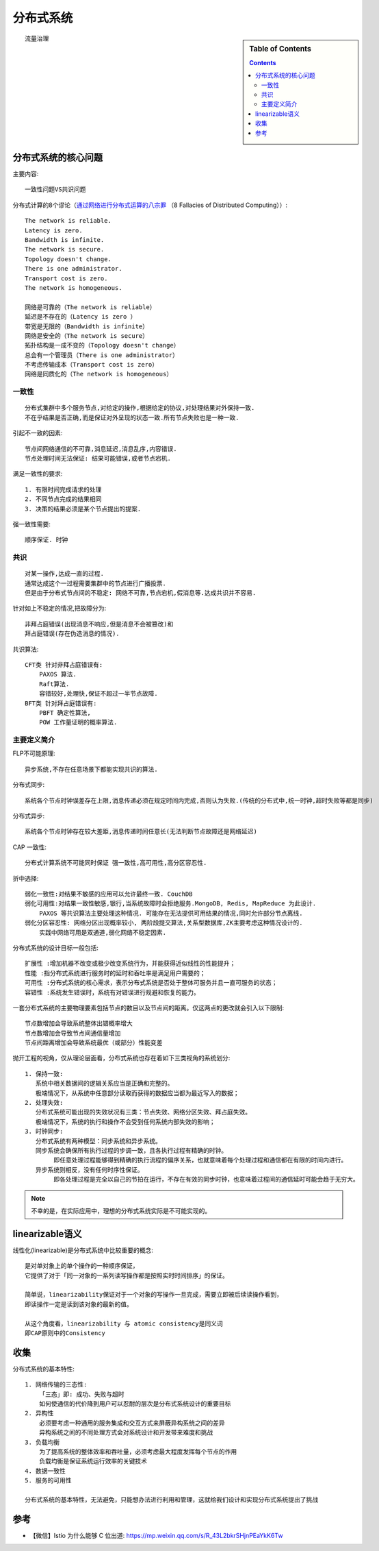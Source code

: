 分布式系统
##########


.. sidebar:: Table of Contents

    .. contents::


::

    流量治理



分布式系统的核心问题
====================


主要内容::

    一致性问题VS共识问题

分布式计算的8个谬论（`通过网络进行分布式运算的八宗罪 <https://en.wikipedia.org/wiki/Fallacies_of_distributed_computing>`_ （8 Fallacies of Distributed Computing））::

    The network is reliable.
    Latency is zero.
    Bandwidth is infinite.
    The network is secure.
    Topology doesn't change.
    There is one administrator.
    Transport cost is zero.
    The network is homogeneous.

    网络是可靠的（The network is reliable）
    延迟是不存在的（Latency is zero ）
    带宽是无限的（Bandwidth is infinite）
    网络是安全的（The network is secure）
    拓扑结构是一成不变的（Topology doesn't change）
    总会有一个管理员（There is one administrator）
    不考虑传输成本（Transport cost is zero）
    网络是同质化的（The network is homogeneous）



一致性
------

::

    分布式集群中多个服务节点,对给定的操作,根据给定的协议,对处理结果对外保持一致. 
    不在乎结果是否正确,而是保证对外呈现的状态一致.所有节点失败也是一种一致.

引起不一致的因素::

    节点间网络通信的不可靠,消息延迟,消息乱序,内容错误.
    节点处理时间无法保证: 结果可能错误,或者节点宕机.

满足一致性的要求::

    1. 有限时间完成请求的处理
    2. 不同节点完成的结果相同
    3. 决策的结果必须是某个节点提出的提案.

强一致性需要::

    顺序保证. 时钟


共识
----

::

    对某一操作,达成一直的过程.
    通常达成这个一过程需要集群中的节点进行广播投票.
    但是由于分布式节点间的不稳定: 网络不可靠,节点宕机,假消息等.达成共识并不容易.

针对如上不稳定的情况,把故障分为::

    非拜占庭错误(出现消息不响应,但是消息不会被篡改)和
    拜占庭错误(存在伪造消息的情况).

共识算法::

    CFT类 针对非拜占庭错误有: 
        PAXOS 算法.
        Raft算法.
        容错较好,处理快,保证不超过一半节点故障.
    BFT类 针对拜占庭错误有:
        PBFT 确定性算法,
        POW 工作量证明的概率算法.

主要定义简介
------------

FLP不可能原理::

    异步系统,不存在任意场景下都能实现共识的算法.


分布式同步::

    系统各个节点时钟误差存在上限,消息传递必须在规定时间内完成,否则认为失败.(传统的分布式中,统一时钟,超时失败等都是同步)

分布式异步::

    系统各个节点时钟存在较大差距,消息传递时间任意长(无法判断节点故障还是网络延迟)

CAP 一致性::

    分布式计算系统不可能同时保证 强一致性,高可用性,高分区容忍性.

折中选择::

    弱化一致性:对结果不敏感的应用可以允许最终一致. CouchDB
    弱化可用性:对结果一致性敏感,银行,当系统故障时会拒绝服务.MongoDB, Redis, MapReduce 为此设计. 
        PAXOS 等共识算法主要处理这种情况. 可能存在无法提供可用结果的情况,同时允许部分节点离线.
    弱化分区容忍性: 网络分区出现概率较小, 两阶段提交算法,关系型数据库,ZK主要考虑这种情况设计的.
        实践中网络可用是双通道,弱化网络不稳定因素.



分布式系统的设计目标一般包括::

    扩展性 :增加机器不改变或极少改变系统行为，并能获得近似线性的性能提升；
    性能 :指分布式系统进行服务时的延时和吞吐率是满足用户需要的；
    可用性 :分布式系统的核心需求，表示分布式系统是否处于整体可服务并且一直可服务的状态；
    容错性 :系统发生错误时，系统有对错误进行规避和恢复的能力。

一套分布式系统的主要物理要素包括节点的数目以及节点间的距离。仅这两点的更改就会引入以下限制::

    节点数增加会导致系统整体出错概率增大
    节点数增加会导致节点间通信量增加
    节点间距离增加会导致系统最优（或部分）性能变差

抛开工程的视角，仅从理论层面看，分布式系统也存在着如下三类视角的系统划分::

    1. 保持一致: 
       系统中相关数据间的逻辑关系应当是正确和完整的。
       极端情况下，从系统中任意部分读取而获得的数据应当都为最近写入的数据；
    2. 处理失效:
       分布式系统可能出现的失效状况有三类：节点失效、网络分区失效、拜占庭失效。
       极端情况下，系统的执行和操作不会受到任何系统内部失效的影响；
    3. 时钟同步:
       分布式系统有两种模型：同步系统和异步系统。
       同步系统会确保所有执行过程的步调一致，且各执行过程有精确的时钟。
            即任意处理过程能够得到精确的执行流程的偏序关系，也就意味着每个处理过程和通信都在有限的时间内进行。
       异步系统则相反，没有任何时序性保证。
            即各处理过程是完全以自己的节拍在运行，不存在有效的同步时钟，也意味着过程间的通信延时可能会趋于无穷大。


.. note:: 不幸的是，在实际应用中，理想的分布式系统实际是不可能实现的。


linearizable语义
================

线性化(linearizable)是分布式系统中比较重要的概念::

    是对单对象上的单个操作的一种顺序保证，
    它提供了对于「同一对象的一系列读写操作都是按照实时时间排序」的保证。

    简单说，linearizability保证对于一个对象的写操作一旦完成，需要立即被后续读操作看到，
    即读操作一定是读到该对象的最新的值。

    从这个角度看，linearizability 与 atomic consistency是同义词
    即CAP原则中的Consistency

收集
====

分布式系统的基本特性::

    1. 网络传输的三态性:
        「三态」即: 成功、失败与超时 
        如何使通信的代价降到用户可以忍耐的层次是分布式系统设计的重要目标
    2. 异构性
        必须要考虑一种通用的服务集成和交互方式来屏蔽异构系统之间的差异
        异构系统之间的不同处理方式会对系统设计和开发带来难度和挑战
    3. 负载均衡
        为了提高系统的整体效率和吞吐量，必须考虑最大程度发挥每个节点的作用
        负载均衡是保证系统运行效率的关键技术
    4. 数据一致性
    5. 服务的可用性

    分布式系统的基本特性，无法避免，只能想办法进行利用和管理，这就给我们设计和实现分布式系统提出了挑战


参考
====

* 【微信】Istio 为什么能够 C 位出道: https://mp.weixin.qq.com/s/R_43L2bkrSHjnPEaYkK6Tw

